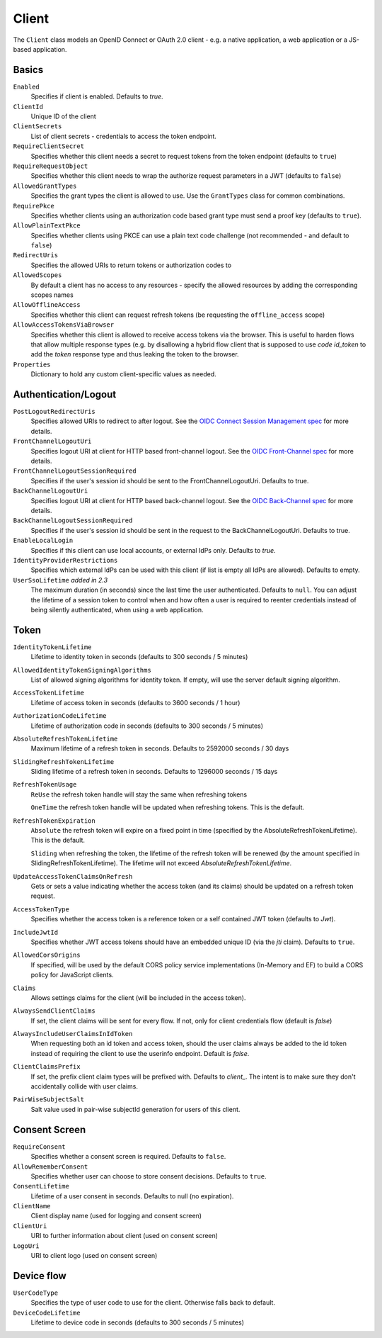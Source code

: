 .. _refClient:
Client
======
The ``Client`` class models an OpenID Connect or OAuth 2.0 client - 
e.g. a native application, a web application or a JS-based application.

Basics
^^^^^^
``Enabled``
    Specifies if client is enabled. Defaults to `true`.
``ClientId``
    Unique ID of the client
``ClientSecrets``
    List of client secrets - credentials to access the token endpoint.
``RequireClientSecret``
    Specifies whether this client needs a secret to request tokens from the token endpoint (defaults to ``true``)
``RequireRequestObject``
    Specifies whether this client needs to wrap the authorize request parameters in a JWT (defaults to ``false``)
``AllowedGrantTypes``
    Specifies the grant types the client is allowed to use. Use the ``GrantTypes`` class for common combinations.
``RequirePkce``
    Specifies whether clients using an authorization code based grant type must send a proof key (defaults to ``true``).
``AllowPlainTextPkce``
    Specifies whether clients using PKCE can use a plain text code challenge (not recommended - and default to ``false``)
``RedirectUris``
    Specifies the allowed URIs to return tokens or authorization codes to
``AllowedScopes``
    By default a client has no access to any resources - specify the allowed resources by adding the corresponding scopes names
``AllowOfflineAccess``
    Specifies whether this client can request refresh tokens (be requesting the ``offline_access`` scope)
``AllowAccessTokensViaBrowser``
    Specifies whether this client is allowed to receive access tokens via the browser. 
    This is useful to harden flows that allow multiple response types 
    (e.g. by disallowing a hybrid flow client that is supposed to use `code id_token` to add the `token` response type 
    and thus leaking the token to the browser.
``Properties``
    Dictionary to hold any custom client-specific values as needed.

Authentication/Logout
^^^^^^^^^^^^^^^^^^^^^
``PostLogoutRedirectUris``
    Specifies allowed URIs to redirect to after logout. See the `OIDC Connect Session Management spec <https://openid.net/specs/openid-connect-session-1_0.html>`_ for more details.
``FrontChannelLogoutUri``
    Specifies logout URI at client for HTTP based front-channel logout. See the `OIDC Front-Channel spec <https://openid.net/specs/openid-connect-frontchannel-1_0.html>`_ for more details.
``FrontChannelLogoutSessionRequired``
    Specifies if the user's session id should be sent to the FrontChannelLogoutUri. Defaults to true.
``BackChannelLogoutUri``
    Specifies logout URI at client for HTTP based back-channel logout. See the `OIDC Back-Channel spec <https://openid.net/specs/openid-connect-backchannel-1_0.html>`_ for more details.
``BackChannelLogoutSessionRequired``
    Specifies if the user's session id should be sent in the request to the BackChannelLogoutUri. Defaults to true.
``EnableLocalLogin``
    Specifies if this client can use local accounts, or external IdPs only. Defaults to `true`.
``IdentityProviderRestrictions``
    Specifies which external IdPs can be used with this client (if list is empty all IdPs are allowed). Defaults to empty.
``UserSsoLifetime`` `added in 2.3`
    The maximum duration (in seconds) since the last time the user authenticated. Defaults to ``null``.
    You can adjust the lifetime of a session token to control when and how often a user is required to reenter credentials instead of being silently authenticated, when using a web application.

Token
^^^^^
``IdentityTokenLifetime``
    Lifetime to identity token in seconds (defaults to 300 seconds / 5 minutes)
``AllowedIdentityTokenSigningAlgorithms``
    List of allowed signing algorithms for identity token. If empty, will use the server default signing algorithm.
``AccessTokenLifetime``
    Lifetime of access token in seconds (defaults to 3600 seconds / 1 hour)
``AuthorizationCodeLifetime``
    Lifetime of authorization code in seconds (defaults to 300 seconds / 5 minutes)
``AbsoluteRefreshTokenLifetime``
    Maximum lifetime of a refresh token in seconds. Defaults to 2592000 seconds / 30 days
``SlidingRefreshTokenLifetime``
    Sliding lifetime of a refresh token in seconds. Defaults to 1296000 seconds / 15 days
``RefreshTokenUsage``
    ``ReUse`` the refresh token handle will stay the same when refreshing tokens
    
    ``OneTime`` the refresh token handle will be updated when refreshing tokens. This is the default.
``RefreshTokenExpiration``
    ``Absolute`` the refresh token will expire on a fixed point in time (specified by the AbsoluteRefreshTokenLifetime). This is the default.
    
    ``Sliding`` when refreshing the token, the lifetime of the refresh token will be renewed (by the amount specified in SlidingRefreshTokenLifetime). The lifetime will not exceed `AbsoluteRefreshTokenLifetime`.
``UpdateAccessTokenClaimsOnRefresh``
    Gets or sets a value indicating whether the access token (and its claims) should be updated on a refresh token request.
``AccessTokenType``
    Specifies whether the access token is a reference token or a self contained JWT token (defaults to `Jwt`).
``IncludeJwtId``
    Specifies whether JWT access tokens should have an embedded unique ID (via the `jti` claim). Defaults to ``true``.
``AllowedCorsOrigins``
    If specified, will be used by the default CORS policy service implementations (In-Memory and EF) to build a CORS policy for JavaScript clients.
``Claims``
    Allows settings claims for the client (will be included in the access token).
``AlwaysSendClientClaims``
    If set, the client claims will be sent for every flow. If not, only for client credentials flow (default is `false`)
``AlwaysIncludeUserClaimsInIdToken``
    When requesting both an id token and access token, should the user claims always be added to the id token instead of requiring the client to use the userinfo endpoint. Default is `false`.
``ClientClaimsPrefix``
    If set, the prefix client claim types will be prefixed with. Defaults to `client_`. The intent is to make sure they don't accidentally collide with user claims.
``PairWiseSubjectSalt``
    Salt value used in pair-wise subjectId generation for users of this client.

Consent Screen
^^^^^^^^^^^^^^
``RequireConsent``
    Specifies whether a consent screen is required. Defaults to ``false``.
``AllowRememberConsent``
    Specifies whether user can choose to store consent decisions. Defaults to ``true``.
``ConsentLifetime``
    Lifetime of a user consent in seconds. Defaults to null (no expiration).
``ClientName``
    Client display name (used for logging and consent screen)
``ClientUri``
    URI to further information about client (used on consent screen)
``LogoUri``
    URI to client logo (used on consent screen)

Device flow
^^^^^^^^^^^
``UserCodeType``
    Specifies the type of user code to use for the client. Otherwise falls back to default.
``DeviceCodeLifetime``
    Lifetime to device code in seconds (defaults to 300 seconds / 5 minutes)
